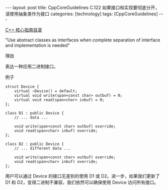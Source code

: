 #+BEGIN_EXPORT html
---
layout: post
title: CppCoreGuidelines C.122 如果接口和实现要彻底分开，请使用抽象类作为接口
categories: [technology]
tags: [CppCoreGuidelines]
---
#+END_EXPORT

[[http://kimi.im/tags.html#CppCoreGuidelines-ref][C++ 核心指南目录]]

"Use abstract classes as interfaces when complete separation of interface and implementation is needed"


理由

表达一种应用二进制接口。


例子

#+begin_src C++ :exports both :flags -std=c++20 :namespaces std :includes  <iostream> <vector> <algorithm> :eval no-export
struct Device {
    virtual ~Device() = default;
    virtual void write(span<const char> outbuf) = 0;
    virtual void read(span<char> inbuf) = 0;
};

class D1 : public Device {
    // ... data ...

    void write(span<const char> outbuf) override;
    void read(span<char> inbuf) override;
};

class D2 : public Device {
    // ... different data ...

    void write(span<const char> outbuf) override;
    void read(span<char> inbuf) override;
};
#+end_src


用户可以通过 Device 的接口无差别的使用 D1 或 D2。进一步，如果我们更新了 D1 和 D2，变得二进制不兼容，我们依然可以确保使用 Device 访问所有接口。
